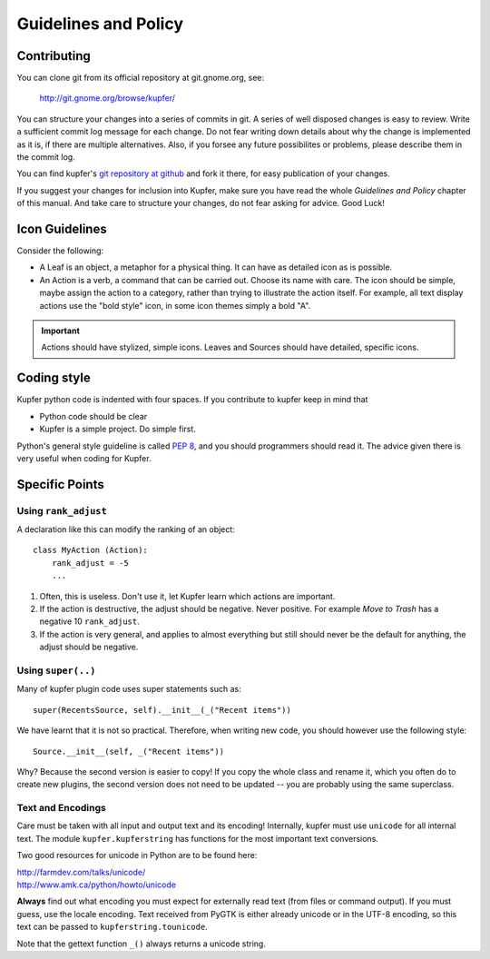 

Guidelines and Policy
=====================

Contributing
------------

You can clone git from its official repository at git.gnome.org, see:

    http://git.gnome.org/browse/kupfer/

You can structure your changes into a series of commits in git. A series
of well disposed changes is easy to review. Write a sufficient commit
log message for each change. Do not fear writing down details about
why the change is implemented as it is, if there are multiple
alternatives. Also, if you forsee any future possibilites or problems,
please describe them in the commit log.

You can find kupfer's `git repository at github`__ and fork it there,
for easy publication of your changes.

If you suggest your changes for inclusion into Kupfer, make sure you
have read the whole *Guidelines and Policy* chapter of this manual. And
take care to structure your changes, do not fear asking for advice. Good
Luck!

__ https://github.com/kupferlauncher/kupfer


Icon Guidelines
---------------

Consider the following:

* A Leaf is an object, a metaphor for a physical thing. It can have as
  detailed icon as is possible.

* An Action is a verb, a command that can be carried out. Choose its
  name with care. The icon should be simple, maybe assign the action
  to a category, rather than trying to illustrate the action itself.
  For example, all text display actions use the "bold style" icon, in
  some icon themes simply a bold "A".

.. important::

    Actions should have stylized, simple icons. Leaves and Sources
    should have detailed, specific icons.


Coding style
------------

Kupfer python code is indented with four spaces.  If you contribute to
kupfer keep in mind that

* Python code should be clear
* Kupfer is a simple project. Do simple first.

Python's general style guideline is called `PEP 8`_, and you should
programmers should read it. The advice given there is very useful when
coding for Kupfer.

.. _`PEP 8`: http://www.python.org/dev/peps/pep-0008/

Specific Points
---------------

Using ``rank_adjust``
.....................

A declaration like this can modify the ranking of an object::

    class MyAction (Action):
        rank_adjust = -5
        ...

1. Often, this is useless. Don't use it, let Kupfer learn which actions
   are important.

2. If the action is destructive, the adjust should be negative. Never
   positive. For example *Move to Trash* has a negative 10
   ``rank_adjust``.

3. If the action is very general, and applies to almost everything but
   still should never be the default for anything, the adjust should be
   negative.


Using ``super(..)``
...................

Many of kupfer plugin code uses super statements such as::

    super(RecentsSource, self).__init__(_("Recent items"))

We have learnt that it is not so practical. Therefore, when writing new
code, you should however use the following style::

    Source.__init__(self, _("Recent items"))

Why? Because the second version is easier to copy! If you copy the whole
class and rename it, which you often do to create new plugins, the
second version does not need to be updated -- you are probably using the
same superclass.

Text and Encodings
..................

Care must be taken with all input and output text and its encoding!
Internally, kupfer must use ``unicode`` for all internal text.
The module ``kupfer.kupferstring`` has functions for the most important
text conversions.

Two good resources for unicode in Python are to be found here:

| http://farmdev.com/talks/unicode/
| http://www.amk.ca/python/howto/unicode

**Always** find out what encoding you must expect for externally read
text (from files or command output). If you must guess, use the locale
encoding.
Text received from PyGTK is either already unicode or in the UTF-8
encoding, so this text can be passed to ``kupferstring.tounicode``.

Note that the gettext function ``_()`` always returns a unicode string.

.. vim: ft=rst tw=72 et sts=4
.. this document best viewed with rst2html
